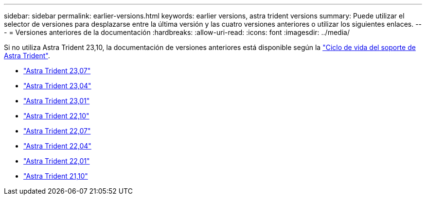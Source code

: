 ---
sidebar: sidebar 
permalink: earlier-versions.html 
keywords: earlier versions, astra trident versions 
summary: Puede utilizar el selector de versiones para desplazarse entre la última versión y las cuatro versiones anteriores o utilizar los siguientes enlaces. 
---
= Versiones anteriores de la documentación
:hardbreaks:
:allow-uri-read: 
:icons: font
:imagesdir: ../media/


[role="lead"]
Si no utiliza Astra Trident 23,10, la documentación de versiones anteriores está disponible según la link:get-help.html["Ciclo de vida del soporte de Astra Trident"].

* https://docs.netapp.com/us-en/trident-2307/index.html["Astra Trident 23,07"^]
* https://docs.netapp.com/us-en/trident-2304/index.html["Astra Trident 23,04"^]
* https://docs.netapp.com/us-en/trident-2301/index.html["Astra Trident 23,01"^]
* https://docs.netapp.com/us-en/trident-2210/index.html["Astra Trident 22,10"^]
* https://docs.netapp.com/us-en/trident-2207/index.html["Astra Trident 22,07"^]
* https://docs.netapp.com/us-en/trident-2204/index.html["Astra Trident 22,04"^]
* https://docs.netapp.com/us-en/trident-2201/index.html["Astra Trident 22,01"^]
* https://docs.netapp.com/us-en/trident-2110/index.html["Astra Trident 21,10"^]

